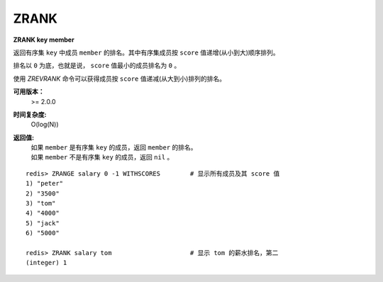 .. _zrank:

ZRANK
=======

**ZRANK key member**

返回有序集 ``key`` 中成员 ``member`` 的排名。其中有序集成员按 ``score`` 值递增(从小到大)顺序排列。

排名以 ``0`` 为底，也就是说， ``score`` 值最小的成员排名为 ``0`` 。

使用 `ZREVRANK` 命令可以获得成员按 ``score`` 值递减(从大到小)排列的排名。

**可用版本：**
    >= 2.0.0

**时间复杂度:**
    O(log(N))

**返回值:**
    | 如果 ``member`` 是有序集 ``key`` 的成员，返回 ``member`` 的排名。
    | 如果 ``member`` 不是有序集 ``key`` 的成员，返回 ``nil`` 。

::

    redis> ZRANGE salary 0 -1 WITHSCORES        # 显示所有成员及其 score 值
    1) "peter"
    2) "3500"
    3) "tom"
    4) "4000"
    5) "jack"
    6) "5000"

    redis> ZRANK salary tom                     # 显示 tom 的薪水排名，第二
    (integer) 1
